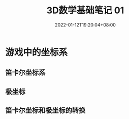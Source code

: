 #+TITLE: 3D数学基础笔记 01
#+HUGO_TAGS: Math 3D
#+HUGO_CATEGORIES: 3D数学基础笔记
#+DATE: 2022-01-12T19:20:04+08:00
#+HUGO_AUTO_SET_LASTMOD: t
#+HUGO_DRAFT: true
#+HUGO_BASE_DIR: ../
#+OPTIONS: author:nil

* 游戏中的坐标系
** 笛卡尔坐标系
** 极坐标
** 笛卡尔坐标和极坐标的转换
